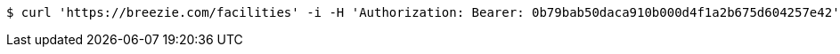 [source,bash]
----
$ curl 'https://breezie.com/facilities' -i -H 'Authorization: Bearer: 0b79bab50daca910b000d4f1a2b675d604257e42' -H 'Accept: application/json'
----